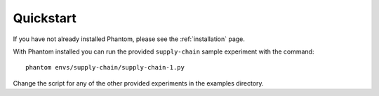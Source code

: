.. _quickstart:

Quickstart
==========

If you have not already installed Phantom, please see the :ref:`installation` page.

With Phantom installed you can run the provided ``supply-chain`` sample experiment
with the command::

    phantom envs/supply-chain/supply-chain-1.py


Change the script for any of the other provided experiments in the examples directory.
